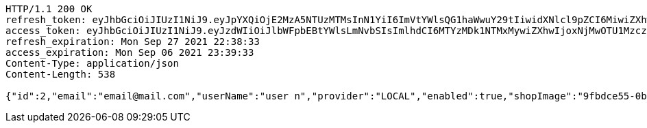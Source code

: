 [source,http,options="nowrap"]
----
HTTP/1.1 200 OK
refresh_token: eyJhbGciOiJIUzI1NiJ9.eyJpYXQiOjE2MzA5NTUzMTMsInN1YiI6ImVtYWlsQG1haWwuY29tIiwidXNlcl9pZCI6MiwiZXhwIjoxNjMyNzY5NzEzfQ.bzJFumgCKBQAtn4-7p_LXoP_rL6f_t0hG852W8Mqx64
access_token: eyJhbGciOiJIUzI1NiJ9.eyJzdWIiOiJlbWFpbEBtYWlsLmNvbSIsImlhdCI6MTYzMDk1NTMxMywiZXhwIjoxNjMwOTU1MzczfQ.J0MhkW5FC9zTs2cwZCFrg7uQ0JWZee98nGgxA8-HTIU
refresh_expiration: Mon Sep 27 2021 22:38:33
access_expiration: Mon Sep 06 2021 23:39:33
Content-Type: application/json
Content-Length: 538

{"id":2,"email":"email@mail.com","userName":"user n","provider":"LOCAL","enabled":true,"shopImage":"9fbdce55-0b7c-41c6-a965-7ee328cf32d0.jpeg","profileImage":"bab8cc17-c2aa-4b98-9819-15b3d45eb065.jpeg","roles":["USER"],"createdAt":"2021-09-06T23:38:33.49994137","updatedAt":"2021-09-06T23:38:33.499950957","shopName":null,"address":"address","description":"desc","debtOrDemand":null,"cheques":null,"categories":null,"name":"user n","accountNonExpired":true,"accountNonLocked":true,"credentialsNonExpired":true,"username":"email@mail.com"}
----